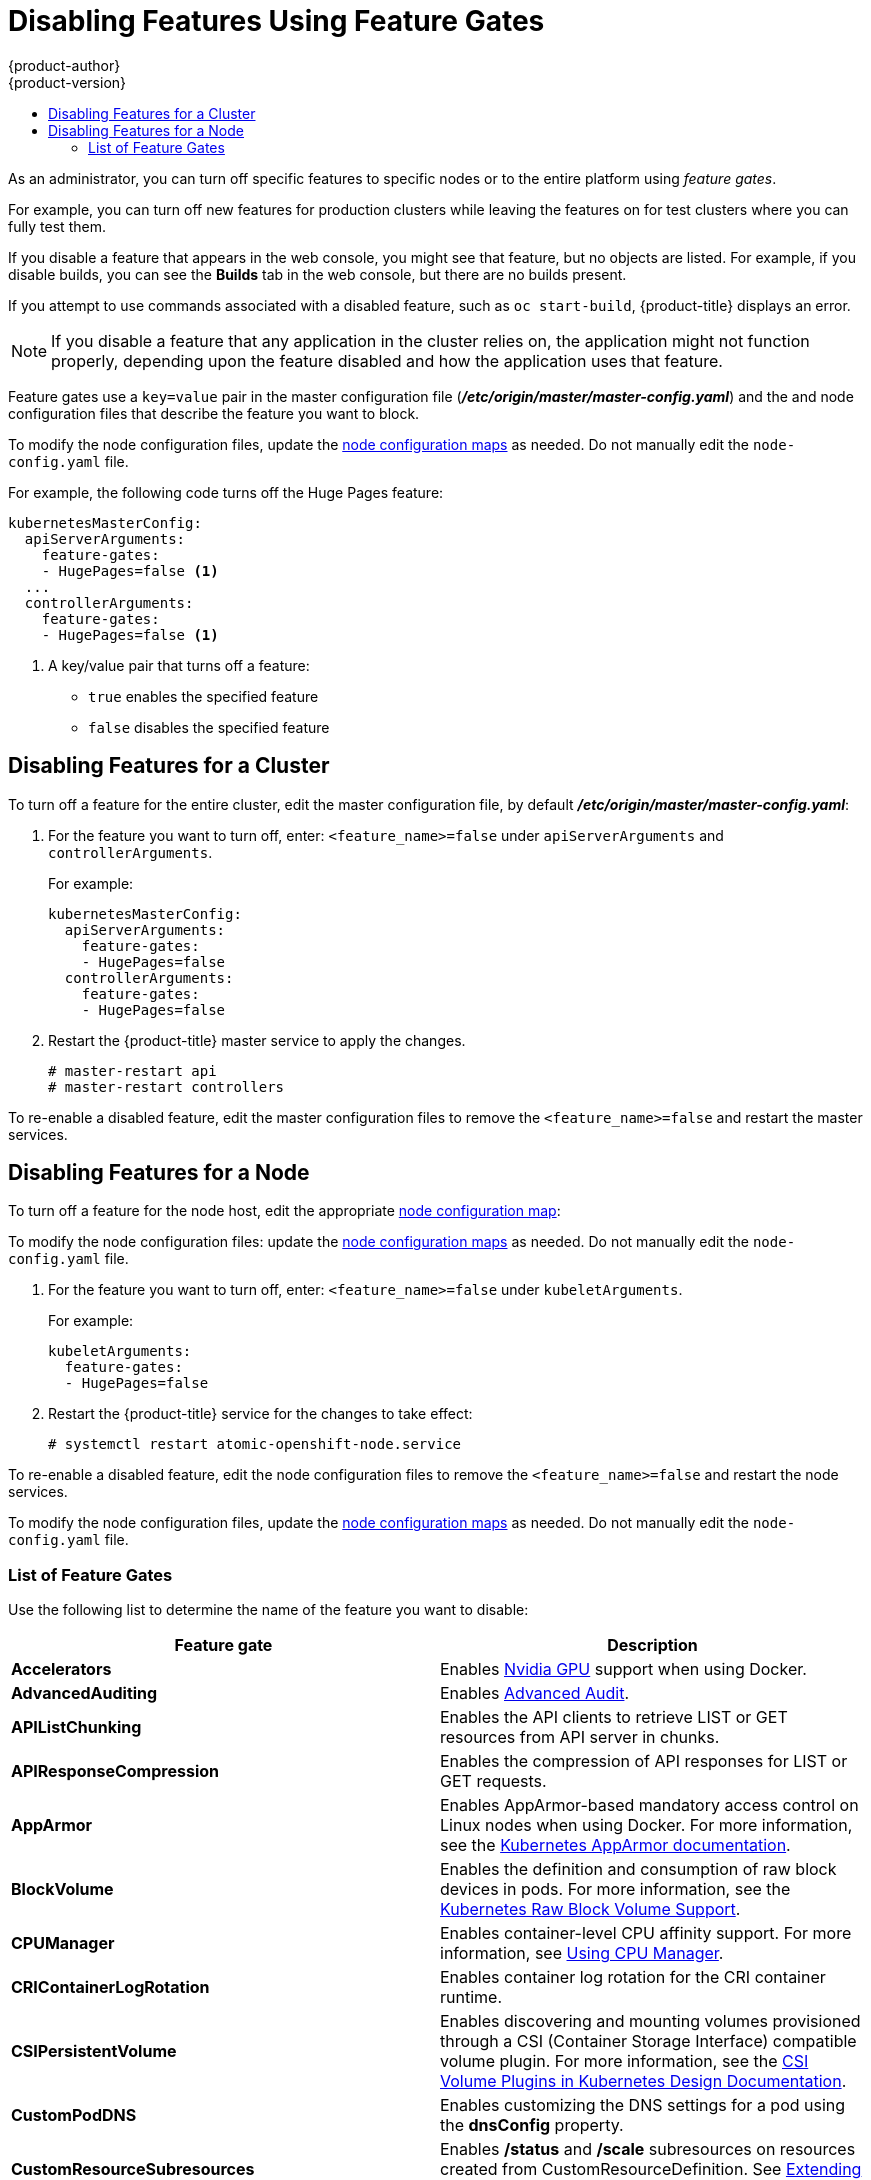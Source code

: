 [[admin-guide-disable-feature]]
= Disabling Features Using Feature Gates
{product-author}
{product-version}
:data-uri:
:icons:
:experimental:
:toc: macro
:toc-title:
:prewrap!:

toc::[]



As an administrator, you can turn off specific features to specific nodes or to the entire platform
using _feature gates_.

For example, you can turn off new features for production clusters while leaving the features on for test clusters where you can
fully test them.

If you disable a feature that appears in the web console, you might see that feature, but
no objects are listed. For example, if you disable builds, you can see the *Builds* tab in the web console, but there are no builds present.

If you attempt to use commands associated with a disabled feature, such as `oc start-build`, {product-title}
displays an error.

[NOTE]
====
If you disable a feature that any application in the cluster relies on, the application might not
function properly, depending upon the feature disabled and how the application uses that feature.
====

Feature gates use a `key=value` pair in the master configuration file
(*_/etc/origin/master/master-config.yaml_*) and the
and node configuration files that describe the feature you want to block.

To modify the node configuration files,
update the xref:../admin_guide/manage_nodes.adoc#modifying-nodes[node configuration maps] as needed.
Do not manually edit the `node-config.yaml` file.

For example, the following code turns off the Huge Pages feature:

[source,yaml]
----
kubernetesMasterConfig:
  apiServerArguments:
    feature-gates:
    - HugePages=false <1>
  ...
  controllerArguments:
    feature-gates:
    - HugePages=false <1>
----

<1> A key/value pair that turns off a feature:
+
* `true` enables the specified feature
+
* `false` disables the specified feature

[[admin-guide-disable-feature-cluster]]
== Disabling Features for a Cluster

To turn off a feature for the entire cluster, edit the master configuration file, by default *_/etc/origin/master/master-config.yaml_*:

. For the feature you want to turn off, enter: `<feature_name>=false` under `apiServerArguments` and `controllerArguments`.
+
For example:
+
[source,yaml]
----
kubernetesMasterConfig:
  apiServerArguments:
    feature-gates:
    - HugePages=false
  controllerArguments:
    feature-gates:
    - HugePages=false
----

. Restart the {product-title} master service to apply the changes.
+
----
# master-restart api
# master-restart controllers
----

To re-enable a disabled feature, edit the master configuration files to remove the `<feature_name>=false`
and restart the master services.

[[admin-guide-disable-feature-node]]
== Disabling Features for a Node

To turn off a feature for the node host, edit the appropriate
xref:../admin_guide/manage_nodes.adoc#modifying-nodes[node configuration map]:

To modify the node configuration files:
update the xref:../admin_guide/manage_nodes.adoc#modifying-nodes[node configuration maps] as needed.
Do not manually edit the `node-config.yaml` file.

. For the feature you want to turn off, enter: `<feature_name>=false` under `kubeletArguments`.
+
For example:
+
[source,yaml]
----
kubeletArguments:
  feature-gates:
  - HugePages=false
----

. Restart the {product-title} service for the changes to take effect:
+
----
# systemctl restart atomic-openshift-node.service
----

To re-enable a disabled feature, edit the node configuration files to remove the `<feature_name>=false`
and restart the node services.

To modify the node configuration files,
update the xref:../admin_guide/manage_nodes.adoc#modifying-nodes[node configuration maps] as needed.
Do not manually edit the `node-config.yaml` file.

[[admin-guide-list-feature-gates]]
=== List of Feature Gates

Use the following list to determine the name of the feature you want to disable:

[options="header"]
|===
| Feature gate| Description

| *Accelerators*
| Enables link:https://kubernetes.io/docs/tasks/manage-gpus/scheduling-gpus/[Nvidia GPU] support when using Docker.

| *AdvancedAuditing*
| Enables xref:../install_config/master_node_configuration.adoc#master-node-config-advanced-audit[Advanced
Audit].

| *APIListChunking*
| Enables the API clients to retrieve LIST or GET resources from API server in chunks.

| *APIResponseCompression*
| Enables the compression of API responses for LIST or GET requests.

| *AppArmor*
| Enables AppArmor-based mandatory access control on Linux nodes when using Docker. For more information, see the link:https://kubernetes.io/docs/tutorials/clusters/apparmor/[Kubernetes AppArmor documentation].

| *BlockVolume*
| Enables the definition and consumption of raw block devices in pods. For more information, see
the link:https://kubernetes.io/docs/concepts/storage/persistent-volumes/#raw-block-volume-support[Kubernetes Raw Block Volume Support].

| *CPUManager*
| Enables container-level CPU affinity support. For more information,
see xref:../scaling_performance/using_cpu_manager.adoc#scaling-performance-using-cpu-manager[Using CPU Manager].

| *CRIContainerLogRotation*
| Enables container log rotation for the CRI container runtime.

| *CSIPersistentVolume*
| Enables discovering and mounting volumes provisioned through a CSI (Container Storage Interface) compatible volume plugin. For more information,
see the link:https://github.com/kubernetes/community/blob/master/contributors/design-proposals/storage/container-storage-interface.md[CSI Volume Plugins in Kubernetes Design Documentation].

| *CustomPodDNS*
| Enables customizing the DNS settings for a pod using the *dnsConfig* property.

| *CustomResourceSubresources*
| Enables */status* and */scale* subresources on resources created from CustomResourceDefinition.
See xref:../admin_guide/custom_resource_definitions.adoc#admin-guide-custom-resources[Extending the Kubernetes API with Custom Resources].

| *CustomResourceValidation*
| Enables schema-based validation on resources created from a custom resource definition.
For more information, see xref:../admin_guide/custom_resource_definitions.adoc#admin-guide-custom-resources[Extending the Kubernetes API with Custom Resources].

| *DebugContainers*
| Enables running a debugging container in a pod namespace to troubleshoot a running Pod.

| *DevicePlugins*
| Enables xref:../dev_guide/device_plugins.adoc#using-device-plugins[device plug-in-based] resource provisioning on nodes.

| *DynamicKubeletConfig*
| Enables the dynamic configuration in a cluster.

| *DynamicVolumeProvisioning(deprecated)*
| Enables the dynamic provisioning of persistent volumes to pods.

| *EnableEquivalenceClassCache*
| Enables the scheduler to cache equivalence of nodes when scheduling Pods.

| *ExperimentalCriticalPodAnnotation*
| Enables annotating specific pods as critical so that their scheduling is guaranteed.

| *ExperimentalHostUserNamespaceDefaultingGate*
| Enables the disabling of user namespaces. This is for containers that are using other host projects, host mounts, or containers that are privileged or using specific non-project capabilities, such as MKNODE, SYS_MODULE, and so forth. This should only be enabled if user project remapping is enabled in the Docker daemon.

| *GCERegionalPersistentDisk*
| Enables the xref:../install_config/persistent_storage/persistent_storage_gce.adoc#install-config-persistent-storage-persistent-storage-gce[GCE Persistent Disk] feature.

| *HugePages*
| Enables the allocation and consumption of pre-allocated xref:../scaling_performance/managing_hugepages.adoc#scaling-performance-managing-huge-pages[huge pages].

| *HyperVContainer*
| Enables Hyper-V isolation for Windows containers.

| *Intializers*
| Enables the xref:../architecture/additional_concepts/dynamic_admission_controllers.adoc#architecture-additional-concepts-dynamic-admission-controllers[dynamic admission control] as an extension to the built-in admission controllers.

| *LocalStorageCapacityIsolation*
| Enables the consumption of local ephemeral storage and the `sizeLimit` property of an *emptyDir* volume.

| *MountContainers*
| Enables using utility containers on the host as the volume mount.

| *MountPropagation*
| Enables sharing a volume mounted by one container to other containers or pods.

| *PersistentLocalVolumes*
| Enables the usage of xref:../install_config/configuring_local.adoc#install-config-configuring-loca[local volume] pods.
Pod affinity has to be specified if requesting a local volume.

| *PodPriority*
| Enables the descheduling and preemption of pods based on their priorities.

| *ReadOnlyAPIDataVolumes*
| Set xref:../dev_guide/secrets.adoc#dev-guide-secrets[secrets], xref:../dev_guide/configmaps.adoc#dev-guide-configmaps[ConfigMap],
DownwardAPI, and xref:../dev_guide/projected_volumes.adoc#dev-guide-projected-volumes[projected volumes] to be mounted in read-only mode.

| *ResourceLimitsPriorityFunction*
| Enables a xref:../admin_guide/scheduling/scheduler.adoc#admin-guide-scheduler[scheduler] priority function that assigns a lowest possible score of `1` to a node that satisfies at least one of the input pod CPU and memory limits. The intent is to break ties between nodes with same scores.

| *RotateKubeletClientCertificate*
| Enables the rotation of the client TLS certificate on the cluster.

| *RotateKubeletServerCertificate*
| Enables the rotation of the server TLS certificate on the cluster.

| *RunAsGroup*
| Enables control over the primary group ID set on the init processes of containers.

| *ScheduleDaemonSetPods*
| Enables DaemonSet pods to be scheduled by the xref:../admin_guide/scheduling/scheduler.adoc#admin-guide-scheduler[default scheduler] instead of the DaemonSet controller.

| *ServiceNodeExclusion*
| Enables the exclusion of nodes from load balancers created by a cloud provider.

| *StorageObjectInUseProtection*
| Enables postponing the deletion of xref:../dev_guide/persistent_volumes.adoc#dev-guide-persistent-volumes[persistent volume]
or xref:../architecture/additional_concepts/storage.adoc#persistent-volume-claims[persistent volume claim] objects if they are still being used.

| *StreamingProxyRedirects*
| Instructs the API server to intercept and follow redirects from the backend kubelet for streaming requests.

| *SupportIPVSProxyMode*
| Enables providing in-cluster service load balancing using IP virtual servers.

| *SupportPodPidsLimit*
| Enables support for limiting the number of processes (PIDs) running in a pod.

| *TaintBasedEvictions*
| Enables evicting pods from nodes based on xref:../admin_guide/scheduling/taints_tolerations.adoc#admin-guide-taints[taints on nodes and tolerations on pods].

| *TaintNodesByCondition*
| Enables automatic xref:../admin_guide/scheduling/taints_tolerations.adoc#admin-guide-taints[tainting nodes] based on node conditions.

| *TokenRequest*
| Enables the TokenRequest endpoint on service account resources.

| *VolumeScheduling*
| Enables volume-topology-aware scheduling and make the xref:../architecture/additional_concepts/storage.adoc#persistent-volume-claims[persistent volume claim] (PVC) binding aware of scheduling decisions. It also enables the usage of xref:../install_config/configuring_local.adoc#install-config-configuring-loca[local volumes] types when used together with the *PersistentLocalVolumes* feature gate.

|===
